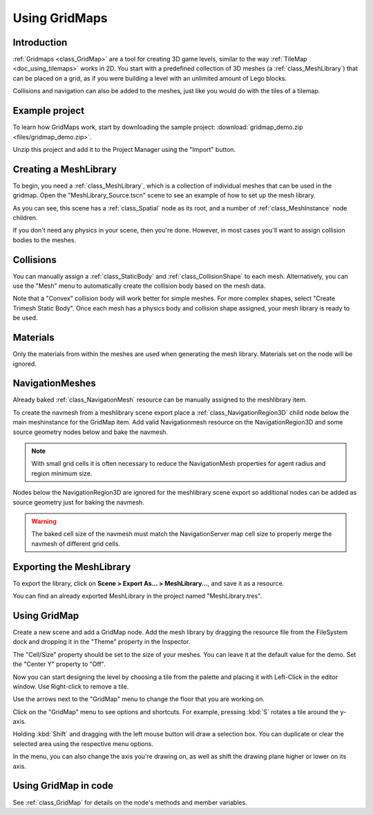 .. _doc_using_gridmaps:

Using GridMaps
~~~~~~~~~~~~~~

Introduction
------------

:ref:`Gridmaps <class_GridMap>` are a tool for creating 3D
game levels, similar to the way :ref:`TileMap <doc_using_tilemaps>`
works in 2D. You start with a predefined collection of 3D meshes (a
:ref:`class_MeshLibrary`) that can be placed on a grid,
as if you were building a level with an unlimited amount of Lego blocks.

Collisions and navigation can also be added to the meshes, just like you
would do with the tiles of a tilemap.

Example project
---------------

To learn how GridMaps work, start by downloading the sample project:
:download:`gridmap_demo.zip <files/gridmap_demo.zip>`.

Unzip this project and add it to the Project Manager using the "Import"
button.

Creating a MeshLibrary
----------------------

To begin, you need a :ref:`class_MeshLibrary`, which is a collection
of individual meshes that can be used in the gridmap. Open the "MeshLibrary_Source.tscn"
scene to see an example of how to set up the mesh library.

.. image:: img/gridmap_meshlibrary1.png

As you can see, this scene has a :ref:`class_Spatial` node as its root, and
a number of :ref:`class_MeshInstance` node children.

If you don't need any physics in your scene, then you're done. However, in most
cases you'll want to assign collision bodies to the meshes.

Collisions
----------

You can manually assign a :ref:`class_StaticBody` and
:ref:`class_CollisionShape` to each mesh. Alternatively, you can use the "Mesh" menu
to automatically create the collision body based on the mesh data.

.. image:: img/gridmap_create_body.png

Note that a "Convex" collision body will work better for simple meshes. For more
complex shapes, select "Create Trimesh Static Body". Once each mesh has
a physics body and collision shape assigned, your mesh library is ready to
be used.

.. image:: img/gridmap_mesh_scene.png


Materials
---------

Only the materials from within the meshes are used when generating the mesh
library. Materials set on the node will be ignored.

NavigationMeshes
----------------

Already baked :ref:`class_NavigationMesh` resource can be manually assigned to the meshlibrary item.

To create the navmesh from a meshlibrary scene export place a :ref:`class_NavigationRegion3D` child node below the main meshinstance for the GridMap item. Add valid Navigationmesh resource on the NavigationRegion3D and some source geometry nodes below and bake the navmesh.

.. note::

    With small grid cells it is often necessary to reduce the NavigationMesh properties for agent radius and region minimum size.

.. image:: img/meshlibrary_scene.png

Nodes below the NavigationRegion3D are ignored for the meshlibrary scene export so additional nodes can be added as source geometry just for baking the navmesh.

.. warning::

    The baked cell size of the navmesh must match the NavigationServer map cell size to properly merge the navmesh of different grid cells.

Exporting the MeshLibrary
-------------------------

To export the library, click on **Scene > Export As... > MeshLibrary...**, and save it
as a resource.

.. image:: img/gridmap_export.png

You can find an already exported MeshLibrary in the project named "MeshLibrary.tres".

Using GridMap
-------------

Create a new scene and add a GridMap node. Add the mesh library by dragging
the resource file from the FileSystem dock and dropping it in the "Theme" property
in the Inspector.

.. image:: img/gridmap_main.png

The "Cell/Size" property should be set to the size of your meshes. You can leave
it at the default value for the demo. Set the "Center Y" property to "Off".

Now you can start designing the level by choosing a tile from the palette and
placing it with Left-Click in the editor window. Use Right-click to remove a tile.

Use the arrows next to the "GridMap" menu to change the floor that you are working on.

Click on the "GridMap" menu to see options and shortcuts. For example, pressing
:kbd:`S` rotates a tile around the y-axis.

.. image:: img/gridmap_menu.png

Holding :kbd:`Shift` and dragging with the left mouse button will draw a selection
box. You can duplicate or clear the selected area using the respective menu
options.

.. image:: img/gridmap_select.png

In the menu, you can also change the axis you're drawing on, as well as shift
the drawing plane higher or lower on its axis.

.. image:: img/gridmap_shift_axis.png

Using GridMap in code
---------------------

See :ref:`class_GridMap` for details on the node's methods and member variables.
